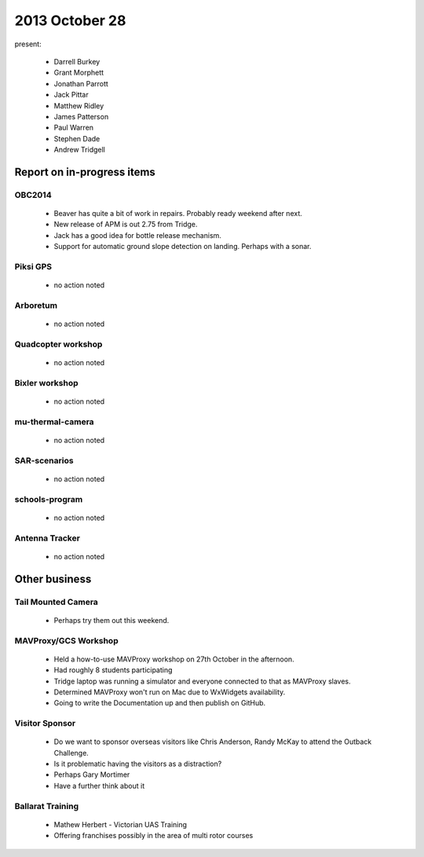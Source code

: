 2013 October 28 
===============

present:

 * Darrell Burkey
 * Grant Morphett
 * Jonathan Parrott
 * Jack Pittar
 * Matthew Ridley
 * James Patterson
 * Paul Warren
 * Stephen Dade
 * Andrew Tridgell
 

Report on in-progress items
---------------------------

OBC2014
^^^^^^^

 * Beaver has quite a bit of work in repairs.  Probably ready weekend after next.
 * New release of APM is out 2.75 from Tridge.
 * Jack has a good idea for bottle release mechanism.
 * Support for automatic ground slope detection on landing.  Perhaps with a sonar.


Piksi GPS
^^^^^^^^^

 * no action noted


Arboretum
^^^^^^^^^

 * no action noted


Quadcopter workshop
^^^^^^^^^^^^^^^^^^^

 * no action noted


Bixler workshop
^^^^^^^^^^^^^^^

 * no action noted


mu-thermal-camera
^^^^^^^^^^^^^^^^^

 * no action noted


SAR-scenarios
^^^^^^^^^^^^^

 * no action noted


schools-program
^^^^^^^^^^^^^^^

 * no action noted


Antenna Tracker
^^^^^^^^^^^^^^^ 

 * no action noted
 

Other business
--------------

 
Tail Mounted Camera
^^^^^^^^^^^^^^^^^^^ 

 * Perhaps try them out this weekend.
 
 
MAVProxy/GCS Workshop
^^^^^^^^^^^^^^^^^^^^^ 

 * Held a how-to-use MAVProxy workshop on 27th October in the afternoon.
 * Had roughly 8 students participating
 * Tridge laptop was running a simulator and everyone connected to that as MAVProxy slaves.
 * Determined MAVProxy won't run on Mac due to WxWidgets availability.
 * Going to write the Documentation up and then publish on GitHub.
 

Visitor Sponsor
^^^^^^^^^^^^^^^

 * Do we want to sponsor overseas visitors like Chris Anderson, Randy McKay to attend the Outback Challenge.
 * Is it problematic having the visitors as a distraction?
 * Perhaps Gary Mortimer
 * Have a further think about it


Ballarat Training
^^^^^^^^^^^^^^^^^

 * Mathew Herbert - Victorian UAS Training
 * Offering franchises possibly in the area of multi rotor courses


